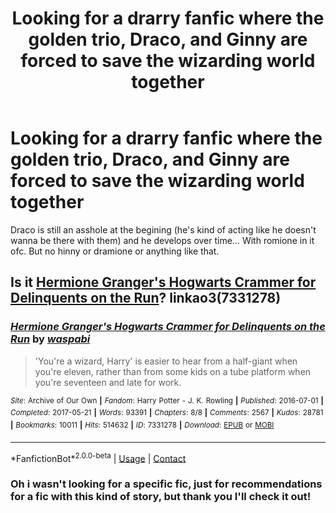 #+TITLE: Looking for a drarry fanfic where the golden trio, Draco, and Ginny are forced to save the wizarding world together

* Looking for a drarry fanfic where the golden trio, Draco, and Ginny are forced to save the wizarding world together
:PROPERTIES:
:Author: sassypotter222
:Score: 4
:DateUnix: 1612982829.0
:DateShort: 2021-Feb-10
:FlairText: Recommendation
:END:
Draco is still an asshole at the begining (he's kind of acting like he doesn't wanna be there with them) and he develops over time... With romione in it ofc. But no hinny or dramione or anything like that.


** Is it [[https://archiveofourown.org/works/7331278/chapters/16653022][Hermione Granger's Hogwarts Crammer for Delinquents on the Run]]? linkao3(7331278)
:PROPERTIES:
:Author: unspeakable3
:Score: 3
:DateUnix: 1612989732.0
:DateShort: 2021-Feb-11
:END:

*** [[https://archiveofourown.org/works/7331278][*/Hermione Granger's Hogwarts Crammer for Delinquents on the Run/*]] by [[https://www.archiveofourown.org/users/waspabi/pseuds/waspabi][/waspabi/]]

#+begin_quote
  'You're a wizard, Harry' is easier to hear from a half-giant when you're eleven, rather than from some kids on a tube platform when you're seventeen and late for work.
#+end_quote

^{/Site/:} ^{Archive} ^{of} ^{Our} ^{Own} ^{*|*} ^{/Fandom/:} ^{Harry} ^{Potter} ^{-} ^{J.} ^{K.} ^{Rowling} ^{*|*} ^{/Published/:} ^{2016-07-01} ^{*|*} ^{/Completed/:} ^{2017-05-21} ^{*|*} ^{/Words/:} ^{93391} ^{*|*} ^{/Chapters/:} ^{8/8} ^{*|*} ^{/Comments/:} ^{2567} ^{*|*} ^{/Kudos/:} ^{28781} ^{*|*} ^{/Bookmarks/:} ^{10011} ^{*|*} ^{/Hits/:} ^{514632} ^{*|*} ^{/ID/:} ^{7331278} ^{*|*} ^{/Download/:} ^{[[https://archiveofourown.org/downloads/7331278/Hermione%20Grangers.epub?updated_at=1612709105][EPUB]]} ^{or} ^{[[https://archiveofourown.org/downloads/7331278/Hermione%20Grangers.mobi?updated_at=1612709105][MOBI]]}

--------------

*FanfictionBot*^{2.0.0-beta} | [[https://github.com/FanfictionBot/reddit-ffn-bot/wiki/Usage][Usage]] | [[https://www.reddit.com/message/compose?to=tusing][Contact]]
:PROPERTIES:
:Author: FanfictionBot
:Score: 1
:DateUnix: 1612989750.0
:DateShort: 2021-Feb-11
:END:


*** Oh i wasn't looking for a specific fic, just for recommendations for a fic with this kind of story, but thank you I'll check it out!
:PROPERTIES:
:Author: sassypotter222
:Score: 1
:DateUnix: 1612989825.0
:DateShort: 2021-Feb-11
:END:
